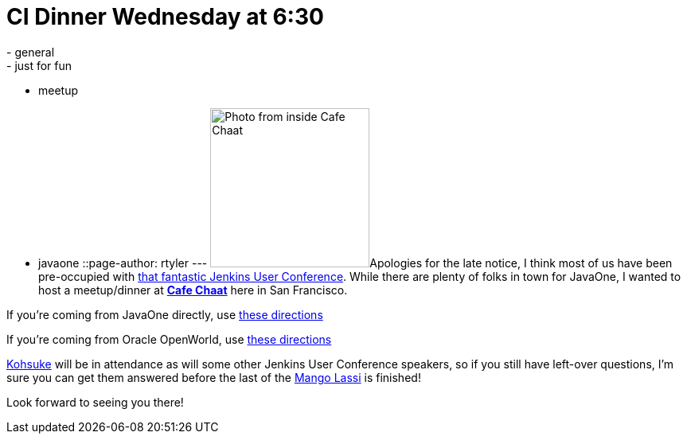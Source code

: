 = CI Dinner Wednesday at 6:30
:nodeid: 341
:created: 1317825000
:tags:
  - general
  - just for fun
  - meetup
  - javaone
::page-author: rtyler
---
image:https://s3-media2.ak.yelpcdn.com/bphoto/fFGPBtsutYpn3A155Sf75Q/l.jpg[Photo from inside Cafe Chaat,200]Apologies for the late notice, I think most of us have been pre-occupied with https://www.cloudbees.com/jenkins-user-conference-2011.cb[that fantastic Jenkins User Conference]. While there are plenty of folks in town for JavaOne, I wanted to host a meetup/dinner at *https://www.yelp.com/biz/cafe-chaat-san-francisco-4[Cafe Chaat]* here in San Francisco.

If you're coming from JavaOne directly, use https://g.co/maps/dwwzj[these directions]

If you're coming from Oracle OpenWorld, use https://g.co/maps/2db79[these directions]

https://twitter.com/kohsukekawa[Kohsuke] will be in attendance as will some other Jenkins User Conference speakers, so if you still have left-over questions, I'm sure you can get them answered before the last of the https://secure.wikimedia.org/wikipedia/en/wiki/Lassi#Mango_lassi[Mango Lassi] is finished!

Look forward to seeing you there!

// break
